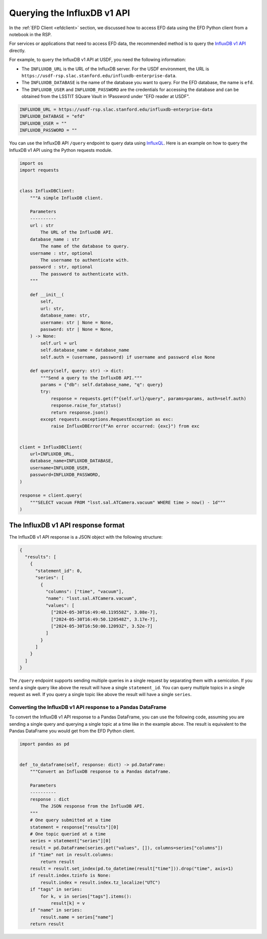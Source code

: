 .. _influxdbapi:

############################
Querying the InfluxDB v1 API
############################

In the :ref:`EFD Client <efdclient>` section, we discussed how to access EFD data using the EFD Python client from a notebook in the RSP.

For services or applications that need to access EFD data, the recommended method is to query the `InfluxDB v1 API`_ directly.

For example, to query the InfluxDB v1 API at USDF, you need the following information:

- The ``INFLUXDB_URL`` is the URL of the InfluxDB server. For the USDF environment, the URL is ``https://usdf-rsp.slac.stanford.edu/influxdb-enterprise-data``.
- The ``INFLUXDB_DATABASE`` is the name of the database you want to query. For the EFD database, the name is ``efd``.
- The ``INFLUXDB_USER`` and ``INFLUXDB_PASSWORD`` are the credentials for accessing the database and can be obtained from the LSSTIT SQuare Vault in 1Password under "EFD reader at USDF".

.. code::

  INFLUXDB_URL = https://usdf-rsp.slac.stanford.edu/influxdb-enterprise-data
  INFLUXDB_DATABASE = "efd"
  INFLUXDB_USER = ""
  INFLUXDB_PASSWORD = ""

You can use the InfluxDB API ``/query`` endpoint to query data using `InfluxQL`_.
Here is an example on how to query the InfluxDB v1 API using the Python requests module.

.. code:: python

  import os
  import requests


  class InfluxDBClient:
      """A simple InfluxDB client.

      Parameters
      ----------
      url : str
          The URL of the InfluxDB API.
      database_name : str
          The name of the database to query.
      username : str, optional
          The username to authenticate with.
      password : str, optional
          The password to authenticate with.
      """

      def __init__(
          self,
          url: str,
          database_name: str,
          username: str | None = None,
          password: str | None = None,
      ) -> None:
          self.url = url
          self.database_name = database_name
          self.auth = (username, password) if username and password else None

      def query(self, query: str) -> dict:
          """Send a query to the InfluxDB API."""
          params = {"db": self.database_name, "q": query}
          try:
              response = requests.get(f"{self.url}/query", params=params, auth=self.auth)
              response.raise_for_status()
              return response.json()
          except requests.exceptions.RequestException as exc:
              raise InfluxDBError(f"An error occurred: {exc}") from exc


  client = InfluxDBClient(
      url=INFLUXDB_URL,
      database_name=INFLUXDB_DATABASE,
      username=INFLUXDB_USER,
      password=INFLUXDB_PASSWORD,
  )

  response = client.query(
      """SELECT vacuum FROM "lsst.sal.ATCamera.vacuum" WHERE time > now() - 1d"""
  )

The InfluxDB v1 API response format
===================================

The InfluxDB v1 API response is a JSON object with the following structure:

.. code:: json

  {
    "results": [
      {
        "statement_id": 0,
        "series": [
          {
            "columns": ["time", "vacuum"],
            "name": "lsst.sal.ATCamera.vacuum",
            "values": [
              ["2024-05-30T16:49:40.119558Z", 3.08e-7],
              ["2024-05-30T16:49:50.120548Z", 3.17e-7],
              ["2024-05-30T16:50:00.12093Z", 3.52e-7]
            ]
          }
        ]
      }
    ]
  }

The ``/query`` endpoint supports sending multiple queries in a single request by separating them with a semicolon.
If you send a single query like above the result will have a single ``statement_id``.
You can query multiple topics in a single request as well.
If you query a single topic like above the result will have a single ``series``.


Converting the InfluxDB v1 API response to a Pandas DataFrame
-------------------------------------------------------------

To convert the InfluxDB v1 API response to a Pandas DataFrame, you can use the following code, assuming you are sending a single query
and querying a single topic at a time like in the example above.
The result is equivalent to the Pandas DataFrame you would get from the EFD Python client.

.. code:: python

  import pandas as pd


  def _to_dataframe(self, response: dict) -> pd.DataFrame:
      """Convert an InfluxDB response to a Pandas dataframe.

      Parameters
      ----------
      response : dict
          The JSON response from the InfluxDB API.
      """
      # One query submitted at a time
      statement = response["results"][0]
      # One topic queried at a time
      series = statement["series"][0]
      result = pd.DataFrame(series.get("values", []), columns=series["columns"])
      if "time" not in result.columns:
          return result
      result = result.set_index(pd.to_datetime(result["time"])).drop("time", axis=1)
      if result.index.tzinfo is None:
          result.index = result.index.tz_localize("UTC")
      if "tags" in series:
          for k, v in series["tags"].items():
              result[k] = v
      if "name" in series:
          result.name = series["name"]
      return result


.. _InfluxDB v1 API: https://docs.influxdata.com/influxdb/v1/tools/api/
.. _InfluxQL: https://docs.influxdata.com/influxdb/v1/query_language/spec/
